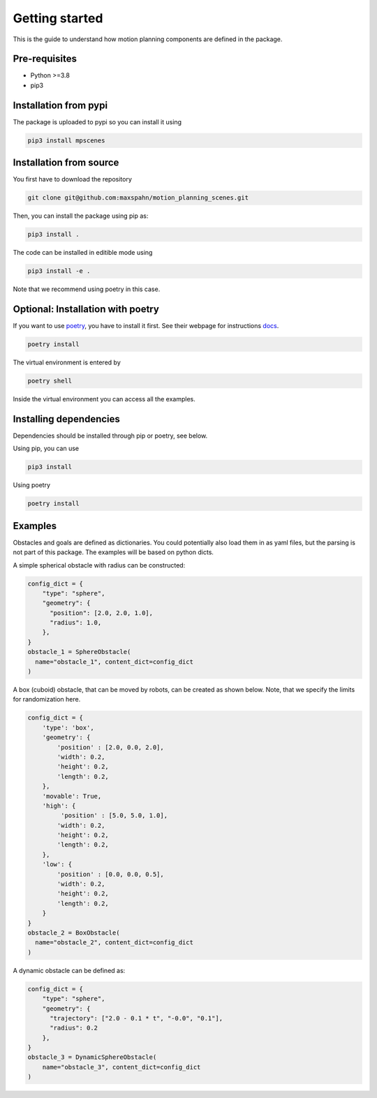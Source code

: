 Getting started
===============

This is the guide to understand how motion planning components are defined in
the package.

Pre-requisites
--------------

- Python >=3.8
- pip3

Installation from pypi
-----------------------

The package is uploaded to pypi so you can install it using

.. code:: bash

   pip3 install mpscenes


Installation from source
-------------------------

You first have to download the repository

.. code:: bash

   git clone git@github.com:maxspahn/motion_planning_scenes.git

Then, you can install the package using pip as:

.. code:: bash

   pip3 install .

The code can be installed in editible mode using

.. code:: bash

   pip3 install -e .

Note that we recommend using poetry in this case.

Optional: Installation with poetry
------------------------------------

If you want to use `poetry <https://python-poetry.org/docs/>`_, you have to install it
first. See their webpage for instructions `docs <https://python-poetry.org/docs/>`_.

.. code:: bash

    poetry install

The virtual environment is entered by

.. code:: bash

    poetry shell

Inside the virtual environment you can access all the examples.

Installing dependencies
-----------------------

Dependencies should be installed through pip or poetry, see below.

Using pip, you can use

.. code:: bash

    pip3 install

Using poetry

.. code:: bash

    poetry install


Examples
-----------

Obstacles and goals are defined as dictionaries. You could potentially also load
them in as yaml files, but the parsing is not part of this package. The examples
will be based on python dicts.


A simple spherical obstacle with radius can be constructed: 

.. code:: python
   
    config_dict = {
        "type": "sphere",
        "geometry": {
          "position": [2.0, 2.0, 1.0],
          "radius": 1.0,
        },
    }
    obstacle_1 = SphereObstacle(
      name="obstacle_1", content_dict=config_dict
    )

A box (cuboid) obstacle, that can be moved by robots, can be created as shown
below. Note, that we specify the limits for randomization here.

.. code:: python

    config_dict = {
        'type': 'box',
        'geometry': {
            'position' : [2.0, 0.0, 2.0],
            'width': 0.2,
            'height': 0.2,
            'length': 0.2,
        },
        'movable': True,
        'high': {
             'position' : [5.0, 5.0, 1.0],
            'width': 0.2,
            'height': 0.2,
            'length': 0.2,
        },
        'low': {
            'position' : [0.0, 0.0, 0.5],
            'width': 0.2,
            'height': 0.2,
            'length': 0.2,
        }
    }
    obstacle_2 = BoxObstacle(
      name="obstacle_2", content_dict=config_dict
    )

A dynamic obstacle can be defined as:

.. code:: python
   
    config_dict = {
        "type": "sphere",
        "geometry": {
          "trajectory": ["2.0 - 0.1 * t", "-0.0", "0.1"],
          "radius": 0.2
        },
    }
    obstacle_3 = DynamicSphereObstacle(
        name="obstacle_3", content_dict=config_dict
    )
